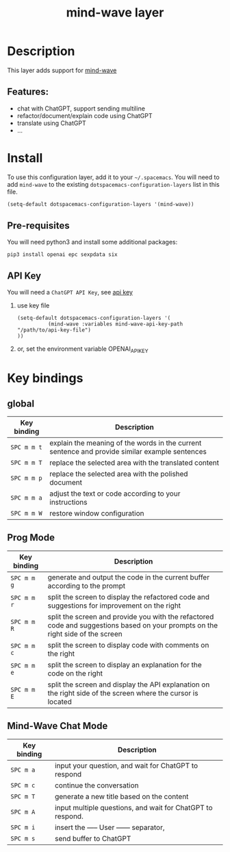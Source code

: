 #+TITLE: mind-wave layer

#+TAGS: general|mind-wave|layer|ChatGPT

* Table of Contents                     :TOC_5_gh:noexport:
- [[#description][Description]]
  - [[#features][Features:]]
- [[#install][Install]]
  - [[#pre-requisites][Pre-requisites]]
  - [[#api-key][API Key]]
- [[#key-bindings][Key bindings]]
  - [[#global][global]]
  - [[#prog-mode][Prog Mode]]
  - [[#mind-wave-chat-mode][Mind-Wave Chat Mode]]

* Description
This layer adds support for [[https://github.com/manateelazycat/mind-wave][mind-wave]]

** Features:
- chat with ChatGPT, support sending multiline 
- refactor/document/explain code using ChatGPT
- translate using ChatGPT
- ...

* Install
To use this configuration layer, add it to your =~/.spacemacs=. You will need to
add =mind-wave= to the existing =dotspacemacs-configuration-layers= list in this
file.

#+BEGIN_SRC emacs-lisp
  (setq-default dotspacemacs-configuration-layers '(mind-wave))
#+END_SRC

** Pre-requisites
You will need python3 and install some additional packages:

#+BEGIN_SRC shell
pip3 install openai epc sexpdata six
#+END_SRC

** API Key
You will need a =ChatGPT API Key=, see [[https://platform.openai.com/account/api-keys][api key]]

1. use key file
   #+BEGIN_SRC elisp
    (setq-default dotspacemacs-configuration-layers '(
              (mind-wave :variables mind-wave-api-key-path  "/path/to/api-key-file")
    ))
   #+END_SRC

2. or, set the environment variable OPENAI_API_KEY

* Key bindings
** global

| Key binding | Description                                                                                    |
|-------------+------------------------------------------------------------------------------------------------|
| ~SPC m m t~ | explain the meaning of the words in the current sentence and provide similar example sentences |
| ~SPC m m T~ | replace the selected area with the translated content                                          |
| ~SPC m m p~ | replace the selected area with the polished document                                           |
| ~SPC m m a~ | adjust the text or code according to your instructions                                         |
| ~SPC m m W~ | restore window configuration                                                                   |

** Prog Mode

| Key binding | Description                                                                                                                     |
|-------------+---------------------------------------------------------------------------------------------------------------------------------|
| ~SPC m m g~ | generate and output the code in the current buffer according to the prompt                                                      |
| ~SPC m m r~ | split the screen to display the refactored code and suggestions for improvement on the right                                    |
| ~SPC m m R~ | split the screen and provide you with the refactored code and suggestions based on your prompts on the right side of the screen |
| ~SPC m m c~ | split the screen to display code with comments on the right                                                                     |
| ~SPC m m e~ | split the screen to display an explanation for the code on the right                                                            |
| ~SPC m m E~ | split the screen and display the API explanation on the right side of the screen where the cursor is located                    |

** Mind-Wave Chat Mode

| Key binding | Description                                                |
|-------------+------------------------------------------------------------|
| ~SPC m a~  | input your question, and wait for ChatGPT to respond       |
| ~SPC m c~  | continue the conversation                                  |
| ~SPC m T~  | generate a new title based on the content                  |
| ~SPC m A~  | input multiple questions, and wait for ChatGPT to respond. |
| ~SPC m i~  | insert the ----- User ------ separator,                    |
| ~SPC m s~   | send buffer to ChatGPT                                     |

